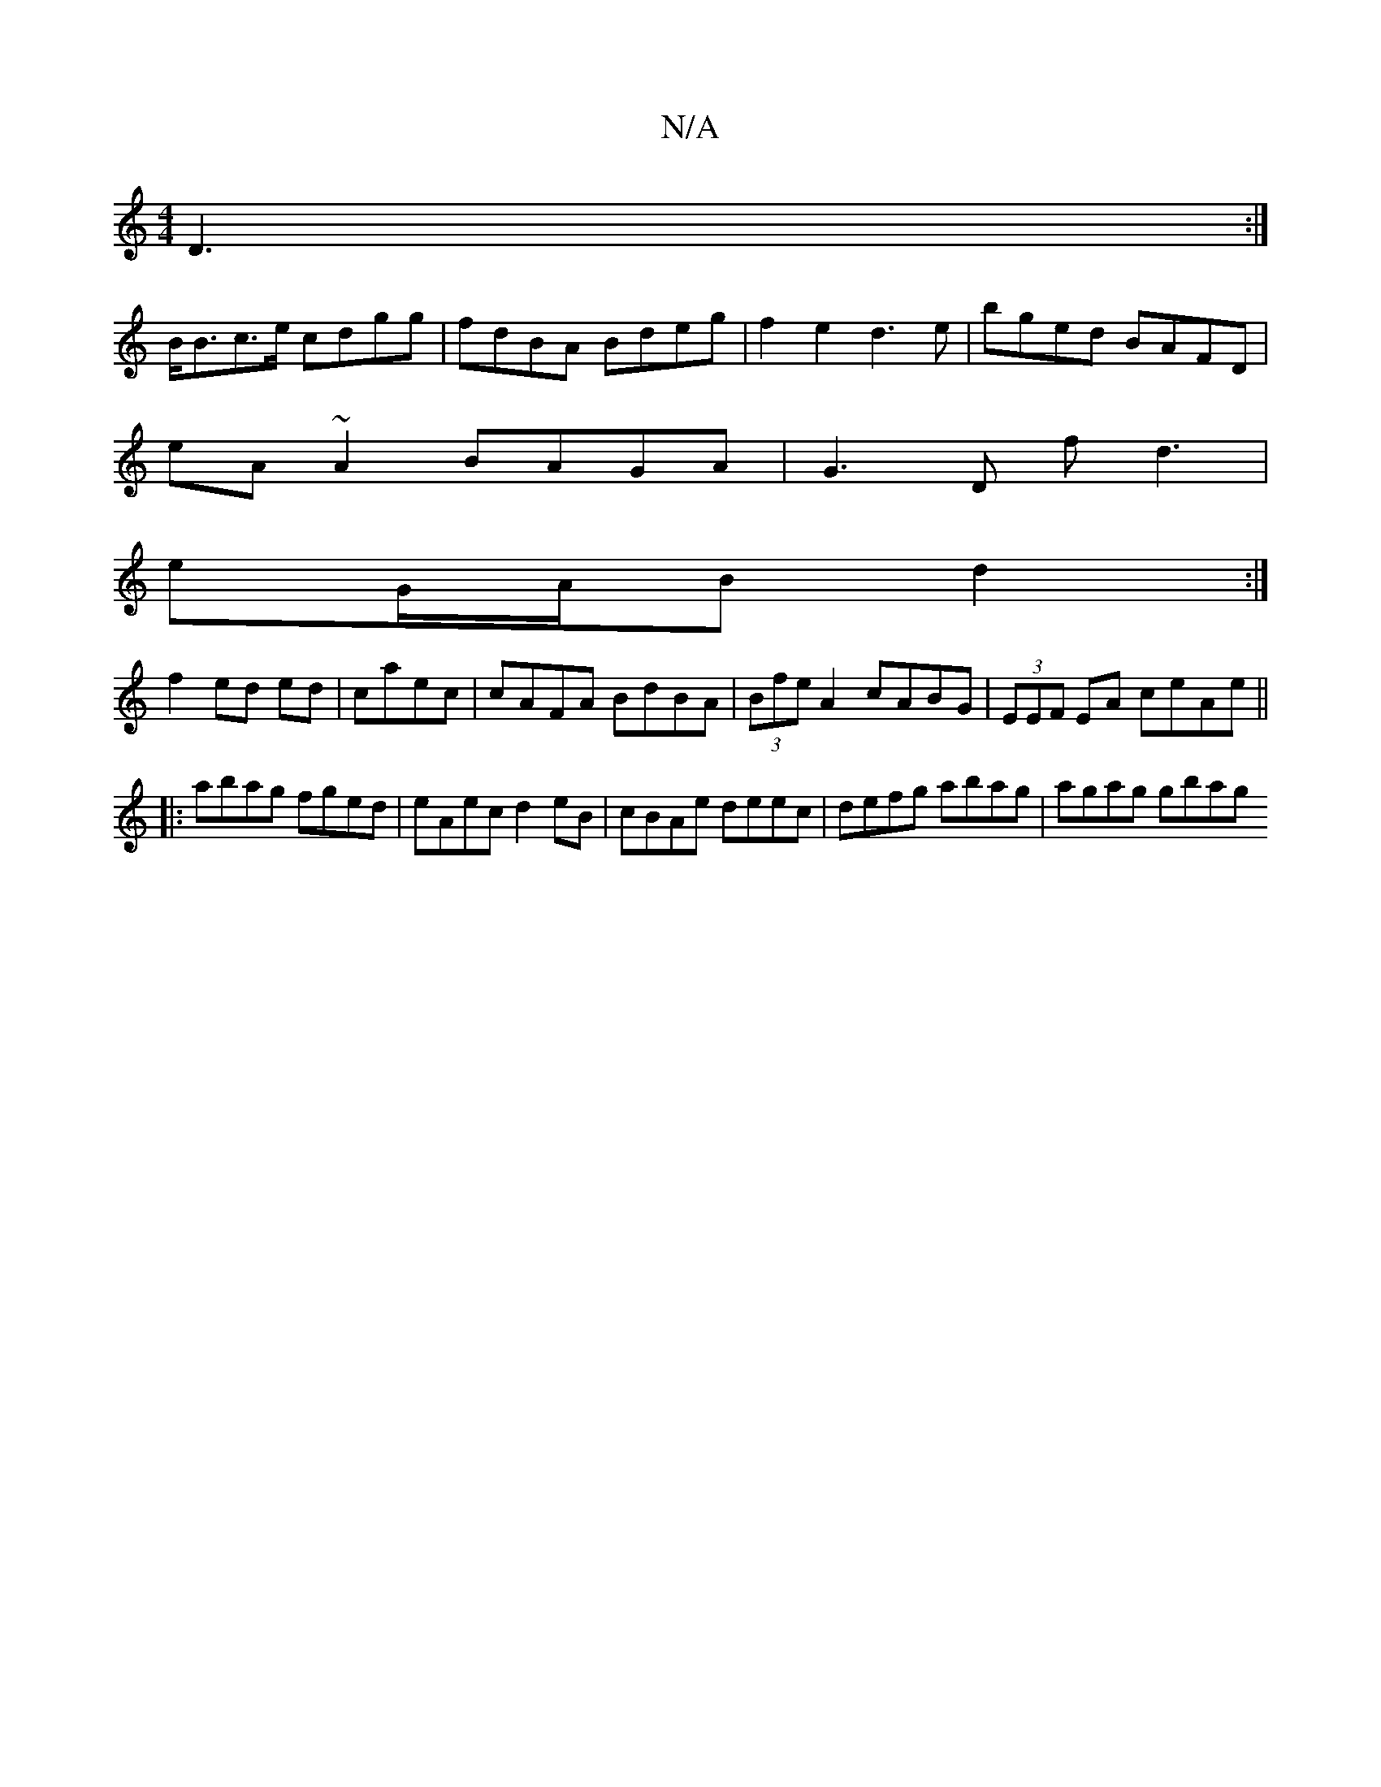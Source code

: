 X:1
T:N/A
M:4/4
R:N/A
K:Cmajor
 D3:|
B<Bc>e cdgg | fdBA Bdeg | f2 e2 d3 e | bged BAFD |
eA~A2 BAGA| G3D fd3 |
eG/A/B d2 :|
f2 ed ed|caec|cAFA BdBA|(3Bfe A2 cABG|(3EEF EA ceAe||
|:abag fged|eAec d2 eB| cBAe deec| defg abag|agag gbag